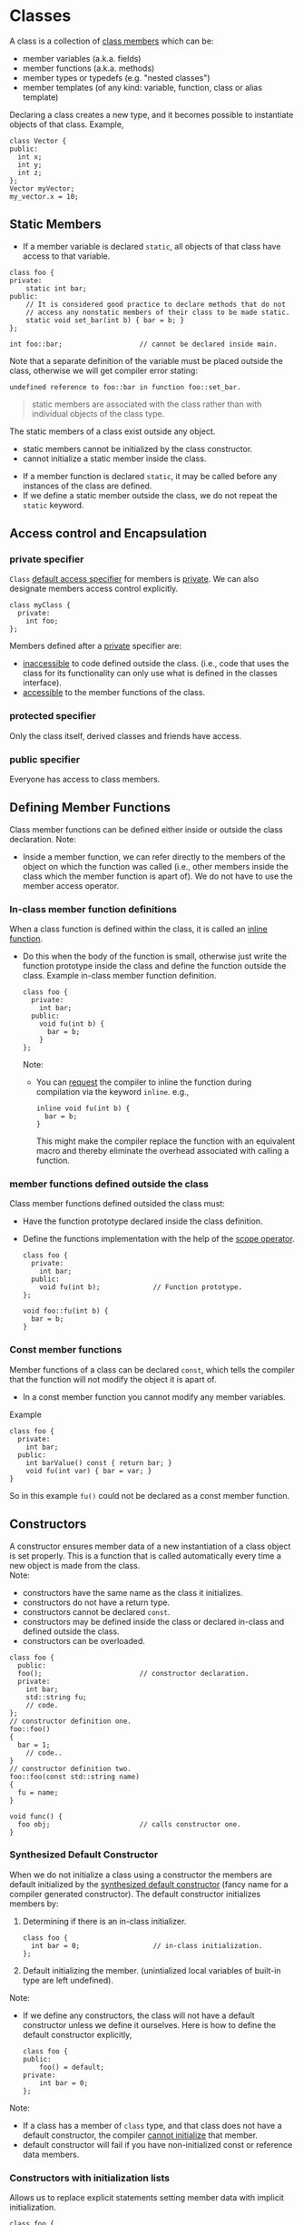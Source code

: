 * Classes
A class is a collection of _class members_ which can be:
- member variables (a.k.a. fields)
- member functions (a.k.a. methods)
- member types or typedefs (e.g. "nested classes")
- member templates (of any kind: variable, function, class or alias template)

Declaring a class creates a new type, and it becomes possible to instantiate
objects of that class. Example,
#+begin_src C++
  class Vector {
  public:
    int x;
    int y;
    int z;
  };
  Vector myVector;
  my_vector.x = 10;
#+end_src

** Static Members
- If a member variable is declared =static=, all objects of that class have access
  to that variable.
#+begin_src C++
  class foo {
  private:
      static int bar;
  public:
      // It is considered good practice to declare methods that do not
      // access any nonstatic members of their class to be made static.
      static void set_bar(int b) { bar = b; }
  };

  int foo::bar;                   // cannot be declared inside main.
#+end_src
Note that a separate definition of the variable must be placed outside the
class, otherwise we will get compiler error stating:
#+begin_src text
undefined reference to foo::bar in function foo::set_bar.
#+end_src

#+begin_quote
static members are associated with the class rather than with individual objects
of the class type.
#+end_quote
The static members of a class exist outside any object.
- static members cannot be initialized by the class constructor.
- cannot initialize a static member inside the class.


- If a member function is declared =static=, it may be called before any instances
  of the class are defined.
- If we define a static member outside the class, we do not repeat the =static=
  keyword.

** Access control and Encapsulation
*** private specifier
=Class= _default access specifier_ for members is _private_.
We can also designate members access control explicitly.
#+begin_src C++
  class myClass {
    private:
      int foo;
  };
#+end_src
Members defined after a _private_ specifier are:
- _inaccessible_ to code defined outside the class. (i.e., code that uses the
  class for its functionality can only use what is defined in the classes
  interface).
- _accessible_ to the member functions of the class.

*** protected specifier
Only the class itself, derived classes and friends have access.

*** public specifier
Everyone has access to class members.

** Defining Member Functions
Class member functions can be defined either inside or outside the class
declaration. Note:
- Inside a member function, we can refer directly to the members of the object
  on which the function was called (i.e., other members inside the class which
  the member function is apart of). We do not have to use the member access
  operator.

*** In-class member function definitions
When a class function is defined within the class, it is called an _inline
function_.
- Do this when the body of the function is small, otherwise just write the
  function prototype inside the class and define the function outside the class.
  Example in-class member function definition.
  #+begin_src C++
    class foo {
      private: 
        int bar;
      public:
        void fu(int b) {
          bar = b;
        }
    };
  #+end_src
  Note:
  - You can _request_ the compiler to inline the function during compilation via
    the keyword =inline=. e.g.,
    #+begin_src C++
      inline void fu(int b) {
        bar = b;
      }
    #+end_src
    This might make the compiler replace the function with an equivalent macro
    and thereby eliminate the overhead associated with calling a function.
    
*** member functions defined outside the class
Class member functions defined outsided the class must:
- Have the function prototype declared inside the class definition.
- Define the functions implementation with the help of the _scope operator_.
  #+begin_src C++
    class foo {
      private:
        int bar;
      public:
        void fu(int b);             // Function prototype.
    };

    void foo::fu(int b) {
      bar = b;
    }
  #+end_src
  
*** Const member functions
Member functions of a class can be declared =const=, which tells the compiler that
the function will not modify the object it is apart of.
- In a const member function you cannot modify any member variables.
Example
#+begin_src C++
  class foo {
    private: 
      int bar;
    public:
      int barValue() const { return bar; }
      void fu(int var) { bar = var; }
  }
#+end_src
So in this example =fu()= could not be declared as a const member function.

** Constructors
A constructor ensures member data of a new instantiation of a class object is
set properly. This is a function that is called automatically every time a new
object is made from the class. \\
Note:
- constructors have the same name as the class it initializes.
- constructors do not have a return type.
- constructors cannot be declared =const=.
- constructors may be defined inside the class or declared in-class and defined
  outside the class.
- constructors can be overloaded.
#+begin_src C++
  class foo {
    public:
    foo();                        // constructor declaration.
    private:
      int bar;
      std::string fu;
      // code.
  };
  // constructor definition one.
  foo::foo()
  {
    bar = 1;
      // code..
  }
  // constructor definition two.
  foo::foo(const std::string name)
  {
    fu = name;
  }

  void func() {
    foo obj;                      // calls constructor one.
  }
#+end_src

*** Synthesized Default Constructor
When we do not initialize a class using a constructor the members are default
initialized by the _synthesized default constructor_ (fancy name for a compiler
generated constructor). The default constructor initializes members by:
1) Determining if there is an in-class initializer.
   #+begin_src C++
     class foo {
       int bar = 0;                  // in-class initialization.
     };
   #+end_src
2) Default initializing the member.
   (unintialized local variables of built-in type are left undefined).
   
Note:
- If we define any constructors, the class will not have a default constructor
  unless we define it ourselves. Here is how to define the default constructor
  explicitly,
  #+begin_src C++
    class foo {
    public:
        foo() = default;
    private:
        int bar = 0;
    };
  #+end_src

Note:
- If a class has a member of =class= type, and that class does not have a default
  constructor, the compiler _cannot initialize_ that member.
- default constructor will fail if you have non-initialized const or reference
  data members.


*** Constructors with initialization lists
Allows us to replace explicit statements setting member data with implicit
initialization.
#+begin_src C++
  class foo {
    public:
    foo();                        // constructor declaration.
    private:
      int bar;
      std::string fu;
      // code.
  };
  // constructor definition w/ initialization list.
  foo::foo(const std::string fu): fu (fu) { }

#+end_src
Note:
- Using an initialization list, we avoid having to name the arguments something
  different from the member data variable names.
- When a member is omitted from the constructor initializer list, it is
  implicitly initialized using the same process as used by the synthesized
  default constructor.

** Destructors
Destructors delete objects. If a destructor is not supplied by the programmer,
then the compiler supplies a basic one. However, the compiler-supplied
destructor does an absolute minimum and is only sufficient for very basic
classes that do no dynamic memory allocation.
#+begin_src C++
  class foo {
    public:
      ~foo() = default;                     // destructor
      // code.
  }
#+end_src
  
#+begin_quote
A destructor is a member function that is automatically called when an object is
destroyed.
#+end_quote
*Destructor Declaration rules*.
1) Destructors are declared using the same name as the class along with a =~=
   prefix.
2) Destructors take no parameters. They cannot be overloaded. There is always
   one and only one desctructor for a given class.
3) Destructors have no return type.

*** When is a Destructor called
A destructor is used automatically whenever an object of its type is
destroyed/deleted: i.e.,
1) variables are destroyed when they go out of scope.
2) Members of an object are destroyed when the object of which they are a part
   of is destroyed.
3) Dynamically allocated objects are destroyed when the ~delete~ operator is
   applied to a pointer to the object.
#+begin_quote
Destructors are never called explicitly by the programmer. Calls to destructors
are inserted automatically by the compiler.
#+end_quote

Example 
#+begin_src C++
  class Example {
  public:
      Example() = default;
      Example(int count);
      ~Example();
      // A pointer to some memory
      // that will be allocated.
      float *values = nullptr ;
  };

  Example::Example(int count) {
      // Allocate memory to store "count"
      // floats.
      values = new float[count];
  }
  Example::~Example() {
      // The destructor must free this
      // memory. Only do so if values is not
      // null.
      if (values) {
          delete[] values ;
      }
  }
#+end_src

**** Caveats
A destructor is not run when a reference or a pointer to an object goes out of
scope.

#+begin_src C++
  foo* bar = new foo();
  // code ...
  delete bar;                     // destructor is called after this 
                                  // statement to release resources 
                                  // inside bar.
#+end_src
*** Virtual Destructors
Destructors in a base class should be declared ~virtual~, this allows derived
classes to override with their parents destructor when obj of their type is
deleted.

So really the example given earlier should instead look like
#+begin_src C++
  class Example {
  public:
      Example() = delete ;
      Example(int count) ;
      virtual ~Example() ;        // Best practice.
      // A pointer to some memory
      // that will be allocated.
      float *values = nullptr ;
  };

  Example::Example(int count) {
      // Allocate memory to store "count"
      // floats.
      values = new float[count];
  }
  Example::~Example() {
      // The destructor must free this
      // memory. Only do so if values is not
      // null.
      if (values) {
      delete[] values ;
      }
  }
#+end_src

Virtual destructors are useful when you might potientially delete an instance of
a derived class through a pointer to base class.
#+begin_src C++
class Base 
{
    // some virtual methods
};

class Derived : public Base
{
    ~Derived()
    {
        // Do some important cleanup
    }
};
#+end_src
Here, you'll notice that I _didn't declare Base's destructor to be =virtual=._ Now,
let's have a look at the following snippet:
#+begin_src C++
  Base *b = new Derived();
  // use b
  delete b;                       // Here's the problem!
#+end_src 
Since Base's destructor is not =virtual= and =b= is a =Base*= pointing to a =Derived=
object, =delete b= has *undefined behavior*.

#+begin_quote
[ in ~delete b~ ], if the static type of the object to be deleted is different
from its dynamic type, the static type shall be a base class of the dynamic type
of the object to be deleted and *the static type shall have a virtual destructor
of the behavior is undefined*.
#+end_quote

Always make base classes' destructors virtual when they're meant to be
manipulated polymorphically.

#+begin_quote
Virtual Destructors are needed if a base pointer pointing to a derived object is
to be deleted.
#+end_quote

#+begin_src C++
  class Base {
    public:
    virtual ~Base() = default;    // dynamic binding for the destructor.
  };
#+end_src
So long as the base class destructor is virtual, when we =delete= a pointer to
base, the correct destructor will be run.



*** Destructor examples
#+begin_src C++
  class foo {
    int* bar;
    public:
      foo(): bar (new int[10]) {} // constructor
      ~foo() { delete[] bar; }    // destructor
  };

  void f() {
    foo* fu = new foo[2];         // calls default constructor x2
    delete[] fu;                  // calls destructors on fu[0] & fu[1]
  }
#+end_src


* Classes - copy, move constructor - copy, move assignment operators
If a class does not define all these members, the compiler automatically defines
the missing operations.

** Copy and Move constructors
The copy and move constructors define what happens when an object is *initialized*
from another object of the same type.

*** Copy Constructor
*A copy constructor is a special constructor that is called whenever a new object
is created and initialized with the data of another object of the same class*.

A constructor is a copy constructor if its first parameter is a reference to the
class type and any additional parameters have default values.
#+begin_src C++
  class foo {
  public:
    foo();                        // default constructor
    foo(const foo&);              // copy constructor
  };
#+end_src
- The first parameter to a copy constructor *must* be a reference type.
- The reference must be a reference to the _same_ class.

If you do not define a copy constructor, the synthesized default copy
constructor is defined by the compiler. The synthesized copy constructor acts in
the following mannor:
- constructor memberwise copies the members of its argument into the object
  being created.
This can prove problematic if for instance the class has a pointer data member.
For then the default copy constructor will copy the same address into the other
class instance and leave both pointers /pointing to the same data/. Thus when one
of the objects changes its data through its pointer, it affects the other object
as well.

Here is an implementation of a copy constructor that avoids the difficulties
present in the default copy constructor.
#+begin_src C++
    #include <iostream>
    class Foo {
    private:
        int *ptrArr;
        int size;

    public:
        Foo(int size = 1) : size(size)
        {
            ptrArr = new int[size];
            initArr();
        }
        // Copy constructor
        Foo(Foo const &foo)
        {
            this->size = foo.size;
            ptrArr = new int[this->size];
            initArr();
        }
        ~Foo() = default; // Really should define our own since
                          // 'new' is being used.
        void initArr() {
            for (int idx = 0; idx < size; idx++)
                ptrArr[idx] = idx;
        }
        void updateArr(int newsize) {
            delete[] ptrArr;
            size = newsize;
            ptrArr = new int[size];
            initArr();
        }
        void printArr() {
            for (int i = 0; i < size; ++i) {
                std::cout << ptrArr[i] << std::endl;
            }
        }
    };

    int main(int argc, char *argv[])
    {
        // Direct Initialization - uses Default Constructor
        Foo bar(5);
        // Copy initialization - uses Copy Constructor
        Foo boo = bar;
        bar.printArr();
        std::cout << std::endl;
        boo.printArr();
        std::cout << std::endl;
        boo.updateArr(6);
        boo.printArr();
        std::cout << std::endl;
        bar.printArr();
        return 0;
    }

#+end_src

Copy Initialiation happens not only when using ===, but also when:
- Passing an object as an arguement to a parameter of nonreference type.
- Return an object from a function that has a nonreference return type.

*** Move Constructor
A move constructor "steals" resources from a given object rather than copying
them.
- Like the copy constructor the move constructor has an initial parameter that
  is a reference to the class type. But in the move constructor the reference
  parameter is an *rvalue reference*.

Copy and move constructors are distinguished by their prototypes.
#+begin_src C++
  class foo {
      //! Default constructor
      foo();

      //! Copy constructor
      foo(const foo &other);

      //! Move constructor
      foo(foo &&other) noexcept;
  };
#+end_src


**** Rvalue References and move semantics
- An rvalue reference to a type =T= is written =T&&=.

- Intuitively, an rvalue reference is a reference to a temporary.

rvalue references have the property that, we can bind an rvalue reference to an
rvalue but cannot bind an rvalue reference to an lvalue.
#+begin_src C++
  int i = 45;
  int &r = i;                     // OK, r refers to i

  int &&rr = i;                   // Error: cannot bind an rvalue 
                                  // reference to an lvalue.

  int &r2 = i * 42;               // Error: i * 42 is an rvalue

  int const &r3 = i * 42;         // OK, we can bind a reference
                                  // to const to an rvalue.

  int &&rr2 = i * 42;             // OK, bind rr2 to the result of the
                                  // multiplication.
#+end_src

#+begin_quote
rvalue references refer to objects that are about to be destroyed.
#+end_quote

Note that rvalue reference variables are lvalue expressions!
#+begin_src C++
  void f(int& x) { std::cout << "int&\n"; }
  void f(const int& x) { std::cout << "const int&\n"; }
  void f(int&& x) { std::cout << "int&&\n"; }

  int i = 1;
  const int ci = 2;
  f(i);                           // calls f(int&
  f(ci);                          // calls f(const int&)
  f(3);                           // calls f(int&&)
                                  // would call f(const int&) if 
                                  // f(int&&) didn't exist

  f(std::move(i));                // calls f(int&&)

  int&& x = 1;
  f(x);                           // calls f(int& x)
  f(std::move(x));                // calls f(int&& x)
#+end_src

rvalue reference will let you bind a mutable reference to an rvalue, but not an
lvalue.


** Copy and Move assignment operators
The copy and move assignment operators define what happens when we *assign* an
object of a class type to another object of that same class type.

* Inheritance - derived classes
If a class B inherits from class A, then A is B's parent & B is the child of A
- We say that B is a _derived class_ from A.
- We say that A is the _base class_.

A derived class is defined as such:
#+begin_src C++
  class base {
    // some code
  };

  class derived : base {
    // some code
  };
#+end_src
Note:
- The default specifier of =class= is =private= and so any class that derives from
  the derived class will be unable to access the base classes members.
- A base class must be _defined_, not just _declared_ before defining the derived class.
- use =private:= when you want members to be contained to that specific class
- use =protected:= when you want to share across classes but not add to the class
  interface.
- use =public:= when you want to create an interface.

A derived class:
- *inherits* the behavior of the base class
- *Overrides* some of the base class member functions (opt.)
- *Extends* the base class with new member functions, variables (opt.)
  
** 3 forms of inheritance
Inheritance can be given certain constraints via access specifiers.
#+begin_quote
Under inheritance, the scope of a derived class is nested inside the scope of
its base class(es).
#+end_quote

Suppose in the following we initially have the following base class,
#+begin_src C++
  class base {
  public:
    int p1;
  protected:
    int p2;
  private:
    int p3;
  };
#+end_src

*** public inheritance
#+begin_src C++
  class derived : public base {   // public inheritance!!
      void foo() {
         p1 = 0;             // well formed, p1 is public in derived.
         p2 = 0;             // well formed, p2 is protected in derived.
         p3 = 0;             // WRONG! p3 is private in base.
      }
  };
  derived bar;
  bar.p1 = 1;                     // well formed, p1 is public.
  bar.p2 = 1;                     // WRONG! p2 is protected.
  bar.p3 = 1;                     // WRONG! p3 is inaccessible.
#+end_src
Under =public= inheritance,
- _inherited members_ retain the same access control specification they had in the
  base class. (because the scope of a derived class is nested inside the scope
  of its base class).
- classes that derive from the derived class _will be able to access the same
  base class members as the derived class_.
- =public= members of the base class become part of the interface of the derived
  class as well.

*** private inheritance
#+begin_src C++
  class derived : private base {  // private inheritance!!
      void foo() {
         p1 = 0;             // well formed, p1 is private in derived.
         p2 = 0;             // well formed, p2 is private in derived.
         p3 = 0;             // WRONG! p3 is private in base.
      }
  };
  derived bar;
  bar.p1 = 1;                     // WRONG! p1 is private.
  bar.p2 = 1;                     // WRONG! p2 is private.
  bar.p3 = 1;                     // WRONG! p3 is inaccessible.
#+end_src
Under =private= inheritance,
- _inherited members_ become private in derived class.
- classes that derive from derived class _will not be able to access any members
  of the base_ class.

*** protected inheritance
Under =protected= inheritance,
#+begin_src C++
  class derived : protected base {  // protected inheritance!!
      void foo() {
         p1 = 0;             // well formed, p1 is protected in derived.
         p2 = 0;             // well formed, p2 is protected in derived.
         p3 = 0;             // WRONG! p3 is private in base.
      }
  };
  derived bar;
  bar.p1 = 1;                     // WRONG! p1 is protected.
  bar.p2 = 1;                     // WRONG! p2 is protected.
  bar.p3 = 1;                     // WRONG! p3 is inaccessible.
#+end_src
- _inherited members_ become protected in derived class.
- classes that derive from derived class _will be able to access the same base
  class members as the derived_ class.

** Type Compatibility in Inheritance
Objects in an inheritance hierarchy are commonly accessed through pointers.
Rules:
1) A derived class pointer can always be assigned to a base class pointer.
   #+begin_src C++
     class Base {
     public: 
       int foo;
       Base(int foo) : foo (foo) { }
     }; 
     class Derived : public Base {
     public:
       double bar;
       Derived(int foo, double bar) : Base(foo), bar(bar) { }
     };
     Base *pB = new Base(5);
     Derived *pD = new Derived(6, 10.5);
   #+end_src
   (1) says we can assign derived class pointers to base class pointers and therefore write:
   #+begin_src C++
     Base *pB1 = pD;
     Base *pB2 = new Derived(7, 11.5);
   #+end_src
   The ability to bind a pointer (or reference) to a base-class type to a
   derived object has an important consequence. \\
   #+begin_center
   When we use a pointer (or reference) to a base-class type, we don't know the
   actual type of the object to which the pointer or reference is bound. That
   object could be an object of the base class or an object of a derived class.
   #+end_center
   *e.g.*, In the above =pB= is a pointer to a base-class type, and is bound to an
   object of the base class. In contrast, =pB1= and =pB2= are pointers to a
   base-class type, but are bound to objects of a derived class.
2) A type cast is required to perform the opposite assignment of a ase class
   pointer to a derived class pointer. e.g.,
   #+begin_src C++
     Derived *pD1 = static_cast<Derived *>(pB1);
   #+end_src
   An error may result at *run time* however if the base class pointer does not
   actually point to a derived class object. e.g.,
   #+begin_src C++
     pD = static_cast<Derived *>pB;
   #+end_src
   This statement will compile, but when it is executed, it leaves a =Derived=
   class pointer pointing to a =Base= class object. A subsequent access to =Derived=
   class members through =pD= will cause a runtime error.
   #+begin_src C++
     cout << pD->bar;                // Error
   #+end_src
   The error occurs because the =Base= class object pointed to by =pD= does not have
   a member =bar=. \\
   Note that we are able to perform this cast when we are dealing with pointers,
   An object of a derived class cannot be cast to an object of a base class.

These type compatibility rules apply additionally in two other cases.
- A function that is declared as taking a pointer to a base class will accept a
  pointer to a derived class object as an actual parameter.
  #+begin_src C++
    class Base { 
    friend void foo(Base *);
        // code..
    };
    class Derived : public Base {
        // code..
    };
    void foo(Base *bar) {
        // code..
    }
    int main() {
      Derived *pDer = new Derived();
      foo(pDer);                    // OK
    }
  #+end_src
- A function that declares a return type of a pointer to a particualr class C
  may actually return a pointer to an object of a class derived from C.

* Overriding a Method
If a derived class defines the same method (name and param types) as the base
class, that method gets overridden
#+begin_src C++
  class Base {
  public:
      void m1() { std::cout << "Base m1" << std::endl; }
  };
  class Derived : public Base {
  public:
      void m1() { std::cout << "Derived m1" << std::endl; }
  };
#+end_src
This piece of code will call =Derived='s =m1()=
#+begin_src C++
  Derived *bar = new Derived();
  bar->m1();                  // prints "Derived m1
#+end_src
However, this piece of code will call =Base='s =m1()=
#+begin_src C++
  Base *foo = new Derived();
  foo->m1();                  // prints "Base m1"
#+end_src
Why is this the case? It is because a non-virtual method-call is resolved at
compile time using the static type of the expression.
- =Static Binding=: the compiler uses the type of the pointer to perform the
  binding at compile time.
- Static binding chooses the function in the class of the base class pointer,
  ignoring any versions in the class of the object actually pointed to

What if you wanted this 2nd case to also call =Derived='s =m1()= This requires the
use of =virtual=.
- Use of =virtual= is called =Dynamic Binding=: the decision is made at run-time
  based upon the type of the actual object.

** Static vs Dynamic Binding
- Static Binding
  - Use when you are sure that any subsequent derived classes will not want to
    override this operation dynamically (just redefine/hide)
  - Use mostly for reuse or to form “concrete data types”
- Dynamic Binding
  - Use when the derived classes may be able to provide a different (e.g., more
    functional, more efficient) implementation that should be selected at
    run-time
  - Used to build dynamic type hierarchies & to form “abstract data types”

** Partial overriding
Sometimes a derived class method wants to invoke the base class method. We want
to do what the base class does, plus a little more, rather than doing something
entirely different. Calls to a base class method can be accomplished by using
the scope operator.

Example:
#+begin_src C++
  class Derived : public Base {
  public:
      void foo()
      {
          Base::bar();
          // code specific to Derived.
      }
  };
#+end_src

* Virtual overriding
- Virtual functions:: methods where the implementation may change in subsequent
  derived classes.
=virtual= enables dynamic binding. The dynamic type of an object is the type of
the object in memory that the variable or expression represents.
#+begin_src C++
  class Base {
  public:
    virtual void msg() { std::cout << "Base msg" << std::endl; }
  };
  class Derived : public Base {
  public:
    void msg() override { std::cout << "Derived msg" << std::endl; }
  };
  int main() 
  {
    Base *foo = new Derived();
    foo->msg();                   // Displays Derived msg
  }
#+end_src

#+begin_quote
the compiler chooses the appropriate definition of f(), not by the type of
reference, but by the type of object that the reference refers to.
#+end_quote

- The virtual function specification tells the compiler to create a pointer to a
  function f(), but to not fill in the value of the pointer until the function
  is actually called.
- Declaring a function virtual will make the compiler check the type of each
  object to see if it defines a more specific version of the virtual function;

** Syntax of Virtual Functions
- Specifying the keyword virtual for any base class member function enables
  dynamic binding for that function.
- Any derived class can override that function by defining a function with the
  same signature and return type.
- The keyword virtual does not need to be re-specified within the derived class.
- Once a member function is declared to be virtual in a base class, all
  functions with that name, signature, and return type in any derived class
  remain virtual and can be overridden.

** Rules of Dynamic Binding
1) Virtual functions cannot be static member functions.
2) The signature and return type must be the same for all implementations of the
   virtual function.
3) While the function must be defined as a virtual function within a direct or
   indirect base class, it need not be defined in those derived classes where
   the inherited behavior does not need to differ.
4) And finally, the keyword virtual is only required within the base class
   itself; derived class implementations of the overridden function do not need
   to repeat the use of that keyword.
5) Once a member function is declared to be virtual, it remains virtual for all
   derived classes.

** Abstract class / pure virtual functions
It is possible for a base class method to be pure virtual. This means that the
method is not even defined in the base class.
#+begin_src C++
virtual void display() const = 0;
#+end_src
*Any class with a pure virtual function is called an abstract class*. The method
*must be implemented in a derived class for it to be a concrete class. Otherwise,
*the derived class will also be an abstract class. You can never instantiate an
*abstract class* (even if you don’t use the virtual functions), but you can have
*pointers to it.

- Purpose: it may be convienient to have a base class for an inheritance
  hierarchy that defines a member function that must be implemented in every
  derived class, but which cannot be implemented by the base class itself
  because the details needed for a reasonable implementation can only be found
  in the derived classes.

* Overriding vs. Overloading
There are two major differences between overloading and overriding.
- Overloading requires unique signatures whereas overriding requires the same
  signature and return type.
- Second, overloading requires that each overloaded version of the function be
  specified within the same scope whereas overriding requires each overridden
  version be specified within the scope of each derived class.

* TODO Multiple Inheritance
* TODO Virtual Inheritance

* Friendship
The =friend= keyword is used to _give other classes and functions access to private
and protected members of the class_, even though they are defined outside the
class's scope.
#+begin_quote
This is useful so you can leverage the abilities of other class's that aren't
derived from your class's base class or when you want to add functions to an
interface that are not apart your class's class.
#+end_quote
Note: Friends are not members of the class and are not affected by the access
control of the section in which they are declared.

This is how you use =friend=,
#+begin_src C++
#include <iostream>
using namespace std;

class Pokemon {
    Pokemon() : hp(100) {}
    friend class Trainer;
    friend void eatRareCandy (Pokemon);
private:
    int hp;
public:
    inline int getBattleHealth () { return hp; }
};

class Trainer {
private:
    Pokemon minion;
public:
    Trainer() = default;
    inline void applyEvolutionStone ()
    {
        minion.hp += 100;
        cout << minion.hp;
    }
};


void eatRareCandy (Pokemon animal)
{
    animal.hp++;
}

int main(int argc, char *argv[])
{
    Trainer ash;
    ash.applyEvolutionStone ();
    return 0;
}
#+end_src

* Operator Overloading
#+begin_quote
C++ allows you to redefine how the standard operators work when used with class
objects.
#+end_quote
This is done by creating functions with special names as members of the class
for which you wish to modify the operator behavior for. This is done as follows:
#+begin_quote
The keyword ~operator~ followed by the symbol for the operator being defined.
#+end_quote
Note that like any other function, an overloaded operator has a return type, a
parameter list, and a body.

*NOTE* \\
1. _An overloaded operator function has the same number of parameters as the
   operator has operands_. (when not a class member; overloaded operators that
   are class functions have 1 less parameters in their definition).
2. For operator member functions, =this= is bound to the left-hand operand. That
   is, since an operator function is an instance of a class, it can only be
   called through an object of the class. The object of the class through which
   it is called is considered the left operand of the operation statement and
   the right operand is the parameter being passed to the operator function.
3. An operator function must either be a member of a class or have at least one
   parameter of class type. \\
   e.g.,
   #+begin_src C++
   // error: cannot redefine the built-in operator for ints
   int operator+(int, int);
   #+end_src

5. (+,-,*,&) can be both unary and binary operators. Either or both of these
   operators can be overloaded. The number of parameters determines which
   operator is being defined.
6. An overloaded operator has the same precedence and associativity as the
   corresponding built-in operator.


 
** = Operator Overloading
*** Memberwise copying strikes again! Copy constructor won't help here.
C++ allows the assignment operator to be used with class objects.
#+begin_src C++
  #include <iostream>

  class Foo {
  public:
      Foo(int *bar) : bar(bar) {}
      int *bar;
  };

  int main(int argc, char *argv[])
  {
      int numberOne = 10;
      int numberTwo = 20;
      Foo instanceONE(&numberOne);
      Foo instanceTWO(&numberTwo);
    
      std::cout << "*instanceONE.bar is " << *instanceONE.bar << std::endl;
      std::cout << "*instanceTWO.bar is " << *instanceTWO.bar << std::endl;

      instanceTWO = instanceONE;
      std::cout << "*instanceTWO.bar is " << *instanceTWO.bar << std::endl;

      return 0;
  }
#+end_src

Note in particular the line.
#+begin_src C++
  instanceTWO = instanceONE;
#+end_src

- This sets =instanceTWO= to exactly the same value as =instanceONE=. So memberwise
  copy occurs and =instanceTWO.bar= ends up pointing to the same memory as
  =instanceONE.bar=.
- Note that this creates the _same issue that was present with copy constructors_.
  That is, since =instanceONE.bar= and =instanceTWO.bar= point to the same memory;
  modifying either =instanceONE.bar= or =instanceTWO.bar= will have the unintended
  sideeffect of modifying the other.

Copy constructors are called only when an object is being initialized during its
definition.
 
Example
 #+begin_src C++
Foo r(p);        // copy constructor is used to build r.
Foo p = q;       // copy constructor is used to initialize in declaration.
 #+end_src

 #+begin_quote
 Copy constructors are not called in an *assignment statement*
 #+end_quote
e.g., a statement such as
#+begin_src C++
  foo One(5), Two(6);
  Two = One;                      // Copy ctor not called.
#+end_src

To fix the problems memberwise copying incurs for classes with pointer variables
it becomes necessary to /overload/ the assignment operator.

** = Overloading
To provide another version of the assignment operator capable of handeling the
same nuances the copy constructor addressed, we define an _operator function_,
called ~operator=~ as a member function of the class.

*** operator= function
Here is the previous example with the addition of the assignment operator
overloaded.
#+begin_src C++
#include <iostream>
class Sequence {
private:
	int *sequence;
	int length;

public:
	// Default Constructor
	Sequence(int length = 1) : length(length)
	{
		sequence = new int[length];
		initseq();
	}
	// Copy Constructor
	Sequence(Sequence const &seq)
	{
		this->length = seq.length;
		sequence = new int[this->length];
		initseq();
	}
	// Destructor
	virtual ~Sequence()
	{
		if (sequence) {
			delete[] sequence;
		}
	}
	// Copy assignment operator
	Sequence &operator=(Sequence const &other)
	{
		if (other.sequence) {
			delete[] this->sequence;
			this->length = other.length;
			this->sequence = new int[length];
			for (int i = 0; i < length; ++i) {
				this->sequence[i] = other.sequence[i];
			}
		}
		return *this;
	}

	void initseq();
	void updateseq(int);
	void printseq();
};

void Sequence::initseq()
{
	for (int idx = 0; idx < length; idx++)
		sequence[idx] = idx;
}
void Sequence::updateseq(int newsize)
{
	delete[] this->sequence;
	this->length = newsize;
	this->sequence = new int[length];
	initseq();
}
void Sequence::printseq()
{
	for (int i = 0; i < length; ++i) {
		std::cout << sequence[i] << std::endl;
	}
}

int main(int argc, char *argv[])
{
	// Direct Initialization - uses Default Constructor
	Sequence bar(5);
	// Copy initialization - uses Copy Constructor
	Sequence boo = bar;
	std::cout << "printing bar" << std::endl;
	bar.printseq();
	std::cout << "\nprinting boo" << std::endl;
	boo.printseq();
	boo.updateseq(6);
	std::cout << "\nprinting boo" << std::endl;
	boo.printseq();
	std::cout << "\nprinting bar" << std::endl;
	bar.printseq();
	std::cout << "\nprinting bar" << std::endl;
	bar = boo;
	bar.printseq();

	return 0;
}
#+end_src
